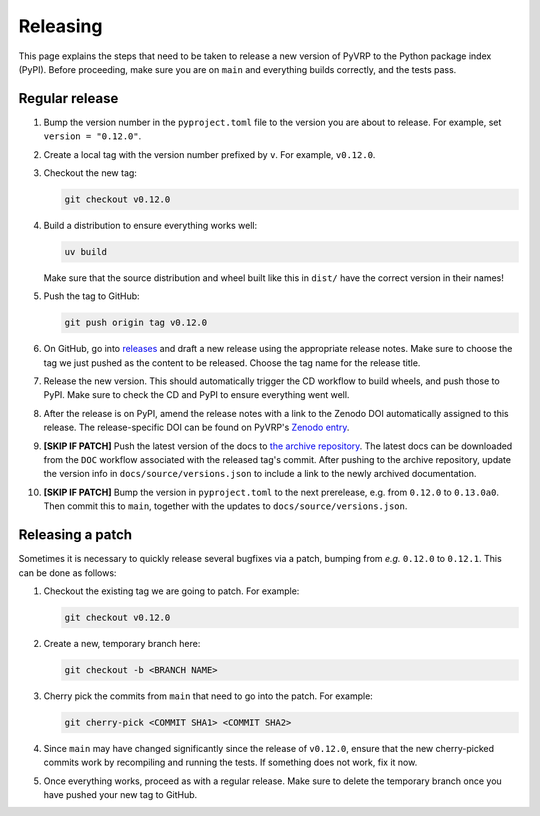 Releasing
=========

This page explains the steps that need to be taken to release a new version of PyVRP to the Python package index (PyPI).
Before proceeding, make sure you are on ``main`` and everything builds correctly, and the tests pass.

Regular release
---------------

1. Bump the version number in the ``pyproject.toml`` file to the version you are about to release.
   For example, set ``version = "0.12.0"``.

2. Create a local tag with the version number prefixed by ``v``. For example, ``v0.12.0``.

3. Checkout the new tag:

   .. code-block:: shell

      git checkout v0.12.0

4. Build a distribution to ensure everything works well: 

   .. code-block:: shell

      uv build

   Make sure that the source distribution and wheel built like this in ``dist/`` have the correct version in their names!

5. Push the tag to GitHub:

   .. code-block:: shell

      git push origin tag v0.12.0

6. On GitHub, go into `releases <https://github.com/PyVRP/PyVRP/releases>`_ and draft a new release using the appropriate release notes.
   Make sure to choose the tag we just pushed as the content to be released.
   Choose the tag name for the release title.

7. Release the new version.
   This should automatically trigger the CD workflow to build wheels, and push those to PyPI.
   Make sure to check the CD and PyPI to ensure everything went well.

8. After the release is on PyPI, amend the release notes with a link to the Zenodo DOI automatically assigned to this release.
   The release-specific DOI can be found on PyVRP's `Zenodo entry <https://doi.org/10.5281/zenodo.11409402>`_.

9. **[SKIP IF PATCH]** Push the latest version of the docs to `the archive repository <https://github.com/PyVRP/PyVRP.github.io>`_.
   The latest docs can be downloaded from the ``DOC`` workflow associated with the released tag's commit.
   After pushing to the archive repository, update the version info in ``docs/source/versions.json`` to include a link to the newly archived documentation.

10. **[SKIP IF PATCH]** Bump the version in ``pyproject.toml`` to the next prerelease, e.g. from ``0.12.0`` to ``0.13.0a0``.
    Then commit this to ``main``, together with the updates to ``docs/source/versions.json``. 


Releasing a patch
-----------------

Sometimes it is necessary to quickly release several bugfixes via a patch, bumping from *e.g.* ``0.12.0`` to ``0.12.1``.
This can be done as follows:

1. Checkout the existing tag we are going to patch.
   For example:

   .. code-block:: shell

      git checkout v0.12.0

2. Create a new, temporary branch here:

   .. code-block:: shell

      git checkout -b <BRANCH NAME>

3. Cherry pick the commits from ``main`` that need to go into the patch.
   For example:

   .. code-block:: shell

      git cherry-pick <COMMIT SHA1> <COMMIT SHA2>

4. Since ``main`` may have changed significantly since the release of ``v0.12.0``, ensure that the new cherry-picked commits work by recompiling and running the tests.
   If something does not work, fix it now.

5. Once everything works, proceed as with a regular release.
   Make sure to delete the temporary branch once you have pushed your new tag to GitHub.
